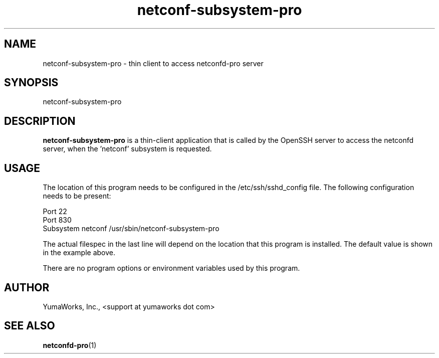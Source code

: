 .\" Process this file with
.\" nroff -e -mandoc foo.1
.\"
.TH netconf-subsystem-pro 1 "March 31, 2013" Linux "netconf-subsystem-pro 13.04"
.SH NAME
netconf-subsystem-pro \- thin client to access netconfd-pro server

.SH SYNOPSIS
.nf

   netconf-subsystem-pro

.fi
.SH DESCRIPTION
.B netconf-subsystem-pro
is a thin-client application that is called by the
OpenSSH server to access the netconfd server, when 
the 'netconf' subsystem is requested.
.SH USAGE
The location of this program needs to be configured
in the /etc/ssh/sshd_config file.  The following
configuration needs to be present:
.nf

  Port 22
  Port 830
  Subsystem netconf /usr/sbin/netconf-subsystem-pro

.fi
The actual filespec in the last line will depend
on the location that this program is installed.
The default value is shown in the example above.

There are no program options or environment variables
used by this program.

.SH AUTHOR
YumaWorks, Inc., <support at yumaworks dot com>

.SH SEE ALSO
.BR netconfd-pro (1)

